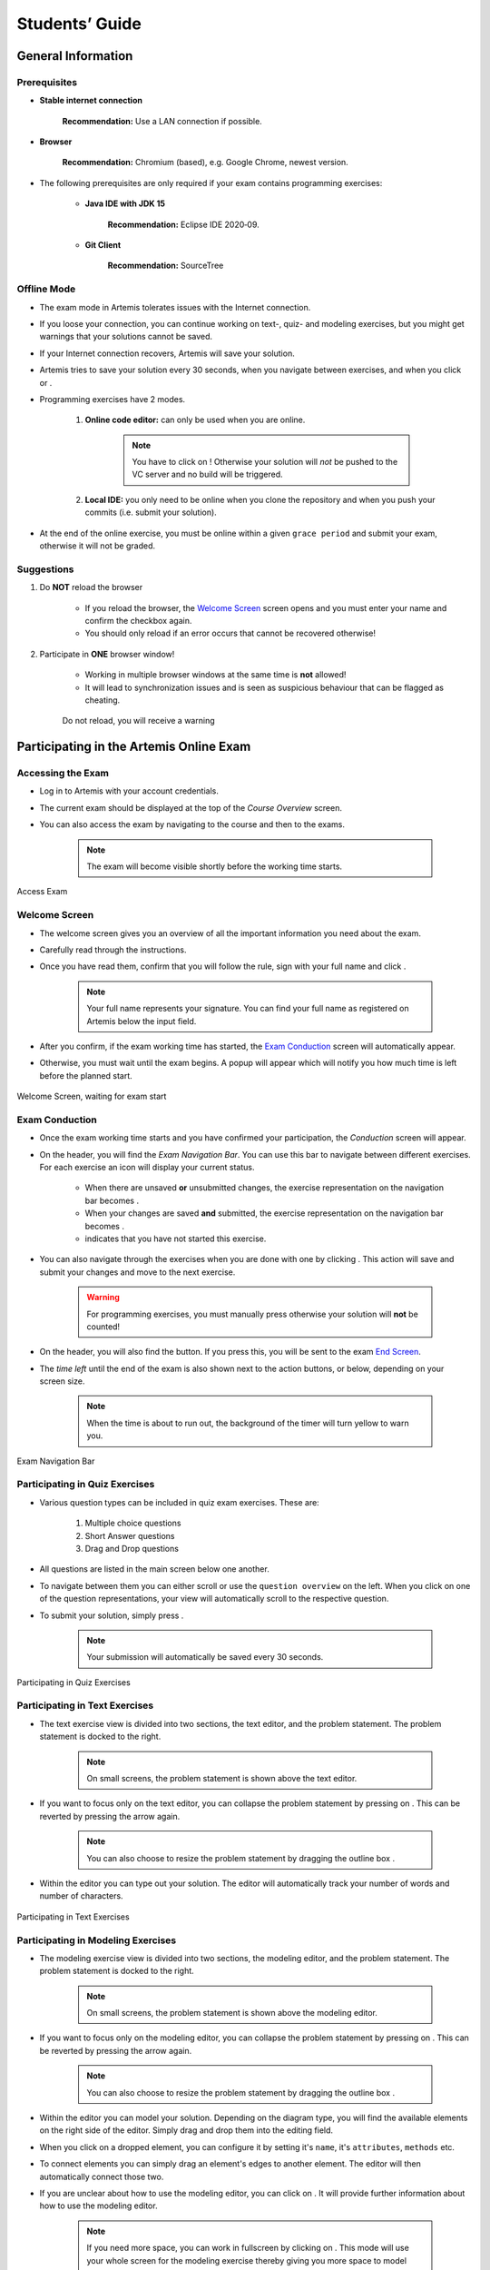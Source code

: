 ===================
Students’ Guide
===================

General Information
-------------------

Prerequisites
^^^^^^^^^^^^^
- **Stable internet connection**

    **Recommendation:** Use a LAN connection if possible.

- **Browser**
    
    **Recommendation:** Chromium (based), e.g. Google Chrome, newest version.

- The following prerequisites are only required if your exam contains programming exercises: 

    - **Java IDE with JDK 15**
        
        **Recommendation:** Eclipse IDE 2020‑09.
    
    - **Git Client**
        
        **Recommendation:** SourceTree


Offline Mode
^^^^^^^^^^^^
- The exam mode in Artemis tolerates issues with the Internet connection.
- If you loose your connection, you can continue working on text-, quiz- and modeling exercises, but you might get warnings that your solutions cannot be saved.
- If your Internet connection recovers, Artemis will save your solution.
- Artemis tries to save your solution every 30 seconds, when you navigate between exercises, and when you click |save| or |save_continue|.
- Programming exercises have 2 modes.

    1. **Online code editor:** can only be used when you are online. 

        .. note::
            You have to click on |submit|! Otherwise your solution will *not* be pushed to the VC server and no build will be triggered.

    2. **Local IDE:** you only need to be online when you clone the repository and when you push your commits (i.e. submit your solution).

- At the end of the online exercise, you must be online within a given ``grace period`` and submit your exam, otherwise it will not be graded.

Suggestions
^^^^^^^^^^^
1. Do **NOT** reload the browser

    - If you reload the browser, the `Welcome Screen`_ screen opens and you must enter your name and confirm the checkbox again.
    - You should only reload if an error occurs that cannot be recovered otherwise!
2. Participate in **ONE** browser window!

    - Working in multiple browser windows at the same time is **not** allowed!
    - It will lead to synchronization issues and is seen as suspicious behaviour that can be flagged as cheating.

    .. figure:: student/reload.png
       :alt: Reload
       :align: center

       Do not reload, you will receive a warning

Participating in the Artemis Online Exam
----------------------------------------

Accessing the Exam
^^^^^^^^^^^^^^^^^^
- Log in to Artemis with your account credentials.
- The current exam should be displayed at the top of the *Course Overview* screen.
- You can also access the exam by navigating to the course and then to the exams.

    .. note::
        The exam will become visible shortly before the working time starts.


.. figure:: student/access_exam.png
   :alt: Access Exam
   :align: center

   Access Exam

Welcome Screen
^^^^^^^^^^^^^^
- The welcome screen gives you an overview of all the important information you need about the exam. 
- Carefully read through the instructions.
- Once you have read them, confirm that you will follow the rule, sign with your full name and click |start|.

    .. note::
        Your full name represents your signature. You can find your full name as registered on Artemis below the input field.

- After you confirm, if the exam working time has started, the `Exam Conduction`_ screen will automatically appear. 
- Otherwise, you must wait until the exam begins. A popup will appear which will notify you how much time is left before the planned start.

.. figure:: student/welcome_screen.png
   :alt: Welcome Screen
   :align: center

   Welcome Screen, waiting for exam start

Exam Conduction
^^^^^^^^^^^^^^^
- Once the exam working time starts and you have confirmed your participation, the *Conduction* screen will appear. 
- On the header, you will find the *Exam Navigation Bar*. You can use this bar to navigate between different exercises. For each exercise an icon will display your current status.

    - When there are unsaved **or** unsubmitted changes, the exercise representation on the navigation bar becomes |unsaved|. 
    - When your changes are saved **and** submitted, the exercise representation on the navigation bar becomes |saved|. 
    - |started| indicates that you have not started this exercise.

- You can also navigate through the exercises when you are done with one by clicking |save_continue|. This action will save and submit your changes and move to the next exercise. 

    .. warning::
        For programming exercises, you must manually press |submit| otherwise your solution will **not** be counted!

- On the header, you will also find the |hand_in_early| button. If you press this, you will be sent to the exam `End Screen`_. 
- The *time left* until the end of the exam is also shown next to the action buttons, or below, depending on your screen size.

    .. note::
        When the time is about to run out, the background of the timer will turn yellow to warn you.

.. figure:: student/exam_navigation.png
   :alt: Exam Navigation
   :align: center

   Exam Navigation Bar

Participating in Quiz Exercises
^^^^^^^^^^^^^^^^^^^^^^^^^^^^^^^
- Various question types can be included in quiz exam exercises. These are: 

    1. Multiple choice questions
    2. Short Answer questions
    3. Drag and Drop questions

- All questions are listed in the main screen below one another.
- To navigate between them you can either scroll or use the ``question overview`` on the left. When you click on one of the question representations, your view will automatically scroll to the respective question.
- To submit your solution, simply press |save_continue|.

    .. note::
        Your submission will automatically be saved every 30 seconds. 

.. figure:: student/quiz_exercises.png
   :alt: Participating in Quiz Exercises
   :align: center

   Participating in Quiz Exercises

Participating in Text Exercises
^^^^^^^^^^^^^^^^^^^^^^^^^^^^^^^
- The text exercise view is divided into two sections, the text editor, and the problem statement. The problem statement is docked to the right.

    .. note::
        On small screens, the problem statement is shown above the text editor.

- If you want to focus only on the text editor, you can collapse the problem statement by pressing on |right_arrow|. This can be reverted by pressing the arrow again.

    .. note::
        You can also choose to resize the problem statement by dragging the outline box |outline_box|.

- Within the editor you can type out your solution. The editor will automatically track your number of words and number of characters.

.. figure:: student/text_exercises.png
   :alt: Participating in Text Exercises
   :align: center

   Participating in Text Exercises

Participating in Modeling Exercises
^^^^^^^^^^^^^^^^^^^^^^^^^^^^^^^^^^^
- The modeling exercise view is divided into two sections, the modeling editor, and the problem statement. The problem statement is docked to the right.

    .. note::
        On small screens, the problem statement is shown above the modeling editor.

- If you want to focus only on the modeling editor, you can collapse the problem statement by pressing on |right_arrow|. This can be reverted by pressing the arrow again.

    .. note::
        You can also choose to resize the problem statement by dragging the outline box |outline_box|.

- Within the editor you can model your solution. Depending on the diagram type, you will find the available elements on the right side of the editor. Simply drag and drop them into the editing field.
- When you click on a dropped element, you can configure it by setting it's ``name``, it's ``attributes``, ``methods`` etc. 
- To connect elements you can simply drag an element's edges to another element. The editor will then automatically connect those two. 
- If you are unclear about how to use the modeling editor, you can click on |help|. It will provide further information about how to use the modeling editor. 

    .. note::
        If you need more space, you can work in fullscreen by clicking on |fullscreen|. This mode will use your whole screen for the modeling exercise thereby giving you more space to model your solution. To exit the fullscreen mode simply click |exit_fullscreen|.

.. figure:: student/modeling_exercises.png
   :alt: Participating in Modeling Exercises
   :align: center

   Participating in Modeling Exercises

Participating in Programming Exercises
^^^^^^^^^^^^^^^^^^^^^^^^^^^^^^^^^^^^^^
- Depending on your exam, programming exercises can come in three forms: 

    1. Online Code Editor + support for local IDE
    2. Online Code Editor
    3. Support for local IDE

- If your exercise allows the use of the code editor your screen will be divided into three sections, from left to right: 

   1. The file browser
   2. The code Editor
   3. The instructions

- The file browser displays the file structure of the assignment. You can access any file within the assignment. Artemis will display the selected file's content in the code editor where you can edit it. 

    - You can add new files and directories using the |add_file|  and |add_folder| buttons.
    - You also have the ability to rename |rename| and delete |delete| files and folders, therefore **caution** is advised. 

        .. note::
            If you accidentally delete or remove a file, you can use |refresh_files|, to load the last saved version from the server.

- The code editor allows you to edit the content of specific files. It shows the line numbers and will also annotate the appropriate line, if a compilation error occurs. 
- The instructions are docked to the right.
- If you want to focus only on the code editor, you can collapse the instructions by pressing on the |right_arrow|. This can be reverted by pressing the arrow again. Similarly, if you want to collapse the file browser, you can press the |left_arrow| above the file browser. 

    .. note::
        You can also choose to resize any of the three sections by dragging the |outline_box|.

- When you press |save|, your files are saved on the Artemis server. However, you must press |submit| for your solution to be counted!
- When you press |submit|, your changes are pushed to the version control (VC) server and a build is started on the continuous integration (CI) server. This is indicated by the results changing from |no_results_found| to |building_and_testing|.

    .. warning::
        There is no auto-submit!

.. figure:: student/programming_exercises.png
   :alt: Participating in Programming Exercises
   :align: center

   Participating in Programming Exercises with the online code editor and local IDE enabled

- If your exercise allows the use of the local IDE you will have access to the button |clone_repo|.
- When you click it you can choose to clone the exercise via ``HTTPS`` or ``SSH``, if you have configured your private key.

    .. note::
        You must link a public key to your account in advance if you want to use ``SSH``. 

- To work offline follow these steps: 

    1. Clone the Exercise
    2. Import the project in your IDE
    3. Work on the code
    4. Commit and push the code. A push is equivalent to pressing the |submit| button.

.. figure:: student/clone_repository.png
   :alt: Clone Repository
   :align: center

   Clone the Repository

    .. warning::
        You are responsible for pushing/submitting your code. Your instructors **cannot** help you if you have saved, but did not submit.

- Your instructors can decide to limit the real-time feedback in programming exercises during the online exam.
- In that case, you will only see if your code compiles or not:

    1. |build_failed| means that your code does **not** compile!
    2. |build_passed| means that your code compiles but provides no further information about your final score. 


    .. warning::
        Edit a programming exercise **EITHER** in the online editor **OR** in your local IDE! Otherwise, conflicts can occur that are hard to resolve.

End Screen
^^^^^^^^^^
- When you are finished with the exercises, or the time runs out you navigate to the *End Screen*.
- This is done either by clicking on |hand_in_early| or automatically when the exam conduction time is over. 

    .. note::
        If you navigated to this screen via |hand_in_early|, you have the option to return to the conduction by clicking on |continue|.

- In this screen you should confirm that you followed all the rules and sign with your full name, similar to the `Welcome Screen`_.
- You are given an additional ``grace period`` to submit the exam after the conduction is over. This additional time is added to the timer shown on the top right.

    .. warning::
        Your exam will not be graded, should you fail to submit!

- Once you submit your exam, no further changes can be made to any exercise. 

.. figure:: student/end_screen.png
   :alt: End Screen
   :align: center

   End Screen after Early Hand in

Summary
^^^^^^^
- After you hand in, you can view the summary of your exam.
- You always have access to the summary. You can find it by following the steps displayed in: `Accessing the Exam`_.
- The summary contains an aggregated view of all your submissions. For programming exercises, it also contains the latest commit hash and repository URL so you can review your code.

.. figure:: student/summary.png
   :alt: Summary
   :align: center

   Summary before the results are published

- Once the results have been published, you can view your score in the summary.
- Additionally, if within the student review period, you have the option to complain about manual assessments made. To do this, simply click on |complain| and explain your rationale.
- A second assessor, different from the original one will have the opportunity to review your complaint and respond to it.
        
    .. note::
        The results will automatically be updated, if your complaint was successful.

.. figure:: student/complaint.png
   :alt: Complaint
   :align: center

   Complaining about the Assessment of a Text Exercise

|

.. |add_file| image:: student/buttons/add_file.png
.. |add_folder| image:: student/buttons/add_folder.png
.. |delete| image:: student/buttons/delete_file.png
.. |rename| image:: student/buttons/rename_file.png
.. |refresh_files| image:: student/buttons/refresh_files.png
.. |submit| image:: student/buttons/submit.png
.. |build_failed| image:: student/buttons/build_failed.png
.. |save| image:: student/buttons/save.png
.. |save_continue| image:: student/buttons/save_continue.png
.. |start| image:: student/buttons/start.png
.. |unsaved| image:: student/buttons/unsaved_changes.png
.. |saved| image:: student/buttons/saved_changes.png
.. |started| image:: student/buttons/started.png
.. |right_arrow| image:: student/buttons/right_arrow.png
.. |left_arrow| image:: student/buttons/left_arrow.png
.. |outline_box| image:: student/buttons/outline_box.png
.. |build_passed| image:: student/buttons/hidden.png
.. |clone_repo| image:: student/buttons/clone_repo.png
.. |hand_in_early| image:: student/buttons/hand_in_early.png
.. |help| image:: student/buttons/help.png
.. |continue| image:: student/buttons/continue.png
.. |complain| image:: student/buttons/complain.png
.. |fullscreen| image:: student/buttons/fullscreen.png
.. |exit_fullscreen| image:: student/buttons/exit_fullscreen.png
.. |building_and_testing| image:: student/buttons/building_and_testing.png
.. |no_results_found| image:: student/buttons/no_results_found.png